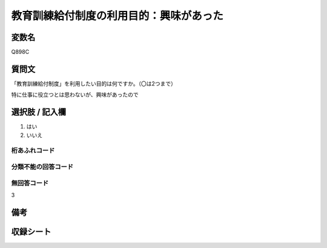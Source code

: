.. title:: Q898C
.. rst-class:: item

====================================================================================================
教育訓練給付制度の利用目的：興味があった
====================================================================================================

.. rst-class:: varname

変数名
==================

Q898C

.. rst-class:: question

質問文
==================


「教育訓練給付制度」を利用したい目的は何ですか。（〇は2つまで）

特に仕事に役立つとは思わないが、興味があったので



.. rst-class:: answer

選択肢 / 記入欄
======================

1. はい
2. いいえ
  



.. rst-class:: overflow

桁あふれコード
-------------------------------
  


.. rst-class:: not_classified

分類不能の回答コード
-------------------------------------
  


.. rst-class:: not_available

無回答コード
-------------------------------------
3


.. rst-class:: bikou

備考
==================
 



.. rst-class:: include_sheet

収録シート
=======================================

   
   

   
   


.. index:: Q898C